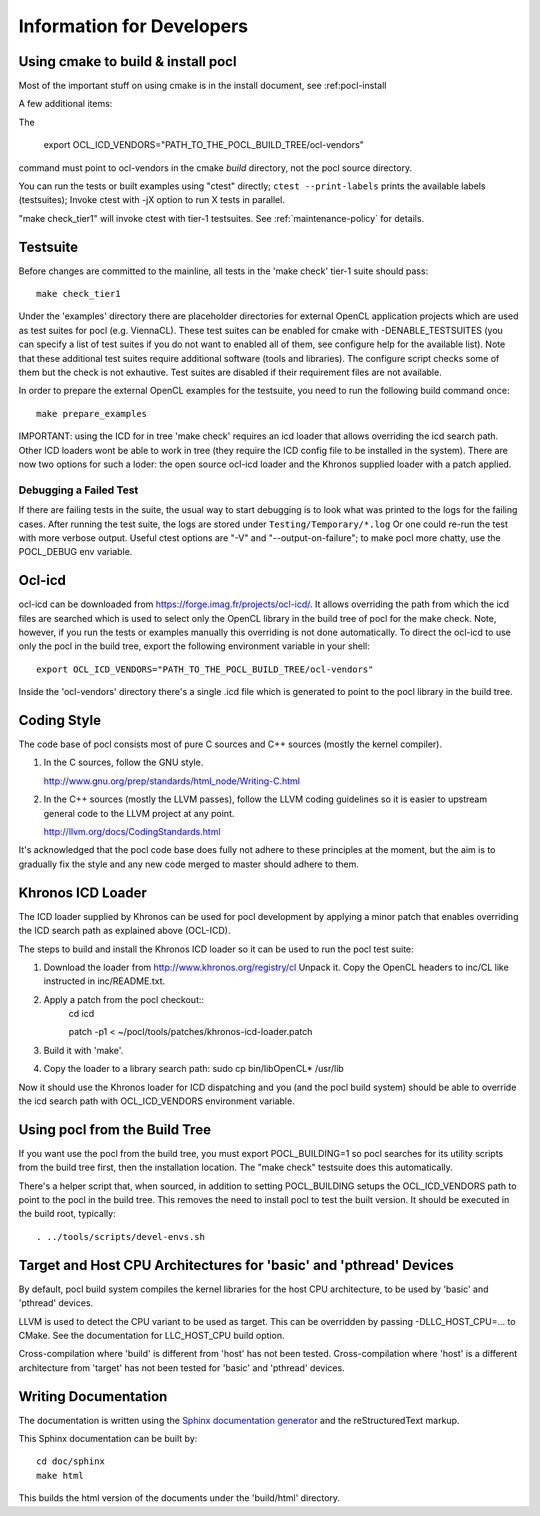 Information for Developers
==========================

Using cmake to build & install pocl
-----------------------------------

Most of the important stuff on using cmake is in the install document,
see :ref:pocl-install

A few additional items:

The

     export OCL_ICD_VENDORS="PATH_TO_THE_POCL_BUILD_TREE/ocl-vendors"

command must point to ocl-vendors in the  cmake *build* directory, not the
pocl source directory.

You can run the tests or built examples using "ctest" directly;
``ctest --print-labels`` prints the available labels (testsuites);
Invoke ctest with -jX option to run X tests in parallel.

"make check_tier1" will invoke ctest with tier-1 testsuites.
See :ref:`maintenance-policy` for details.

Testsuite
----------

Before changes are committed to the mainline, all tests in the 'make
check' tier-1 suite should pass::

   make check_tier1

Under the 'examples' directory there are placeholder directories for
external OpenCL application projects which are used as test suites for
pocl (e.g. ViennaCL). These test suites can be enabled for cmake
with -DENABLE_TESTSUITES (you can specify a list of test suites
if you do not want to enabled all of them, see configure help for the
available list).  Note that these additional test suites require
additional software (tools and libraries). The configure script checks
some of them but the check is not exhautive. Test suites are disabled if
their requirement files are not available.

In order to prepare the external OpenCL examples for the testsuite, you
need to run the following build command once::

   make prepare_examples

IMPORTANT: using the ICD for in tree 'make check' requires an icd
loader that allows overriding the icd search path. Other ICD loaders
wont be able to work in tree (they require the ICD config file to be
installed in the system).  There are now two options for such a loder:
the open source ocl-icd loader and the Khronos supplied loader with a
patch applied.

Debugging a Failed Test
^^^^^^^^^^^^^^^^^^^^^^^

If there are failing tests in the suite, the usual way to start
debugging is to look what was printed to the logs for the failing
cases. After running the test suite, the logs are stored under
``Testing/Temporary/*.log`` Or one could re-run the test with more
verbose output. Useful ctest options are "-V" and "--output-on-failure";
to make pocl more chatty, use the POCL_DEBUG env variable.

Ocl-icd
-------

ocl-icd can be downloaded from
https://forge.imag.fr/projects/ocl-icd/. It allows overriding the path
from which the icd files are searched which is used to select only the
OpenCL library in the build tree of pocl for the make check. Note,
however, if you run the tests or examples manually this overriding is
not done automatically. To direct the ocl-icd to use only the pocl in
the build tree, export the following environment variable in your
shell::

  export OCL_ICD_VENDORS="PATH_TO_THE_POCL_BUILD_TREE/ocl-vendors"

Inside the 'ocl-vendors' directory there's a single .icd file which is
generated to point to the pocl library in the build tree.

Coding Style
------------

The code base of pocl consists most of pure C sources and C++ sources (mostly
the kernel compiler).

1) In the C sources, follow the GNU style.

   http://www.gnu.org/prep/standards/html_node/Writing-C.html

2) In the C++ sources (mostly the LLVM passes), follow the LLVM coding
   guidelines so it is easier to upstream general code to the LLVM project
   at any point.

   http://llvm.org/docs/CodingStandards.html

It's acknowledged that the pocl code base does fully not adhere to these
principles at the moment, but the aim is to gradually fix the style and any
new code merged to master should adhere to them.

Khronos ICD Loader
------------------

The ICD loader supplied by Khronos can be used for pocl development by
applying a minor patch that enables overriding the ICD search path as
explained above (OCL-ICD).

The steps to build and install the Khronos ICD loader so it can be
used to run the pocl test suite:

#. Download the loader from http://www.khronos.org/registry/cl Unpack
   it. Copy the OpenCL headers to inc/CL like instructed in
   inc/README.txt.
#. Apply a patch from the pocl checkout::
     cd icd

     patch -p1 < ~/pocl/tools/patches/khronos-icd-loader.patch

#. Build it with 'make'.
#. Copy the loader to a library search path: sudo cp bin/libOpenCL* /usr/lib

Now it should use the Khronos loader for ICD dispatching and you (and
the pocl build system) should be able to override the icd search path
with OCL_ICD_VENDORS environment variable.

Using pocl from the Build Tree
------------------------------

If you want use the pocl from the build tree, you must export
POCL_BUILDING=1 so pocl searches for its utility scripts from the
build tree first, then the installation location. The "make check"
testsuite does this automatically.

There's a helper script that, when sourced, in addition to setting
POCL_BUILDING setups the OCL_ICD_VENDORS path to point to the pocl in
the build tree. This removes the need to install pocl to test the
built version. It should be executed in the build root, typically::

  . ../tools/scripts/devel-envs.sh

Target and Host CPU Architectures for 'basic' and 'pthread' Devices
-------------------------------------------------------------------

By default, pocl build system compiles the kernel libraries for
the host CPU architecture, to be used by 'basic' and 'pthread' devices.

LLVM is used to detect the CPU variant to be used as target. This 
can be overridden by passing -DLLC_HOST_CPU=... to CMake. See the
documentation for LLC_HOST_CPU build option.

Cross-compilation where 'build' is different from 'host' has not been
tested.
Cross-compilation where 'host' is a different architecture from 'target'
has not been tested for 'basic' and 'pthread' devices. 

Writing Documentation
---------------------

The documentation is written using the `Sphinx documentation generator 
<http://sphinx-doc.org/>`_ and
the reStructuredText markup.

This Sphinx documentation can be built by::

  cd doc/sphinx
  make html

This builds the html version of the documents under the 'build/html' directory.
